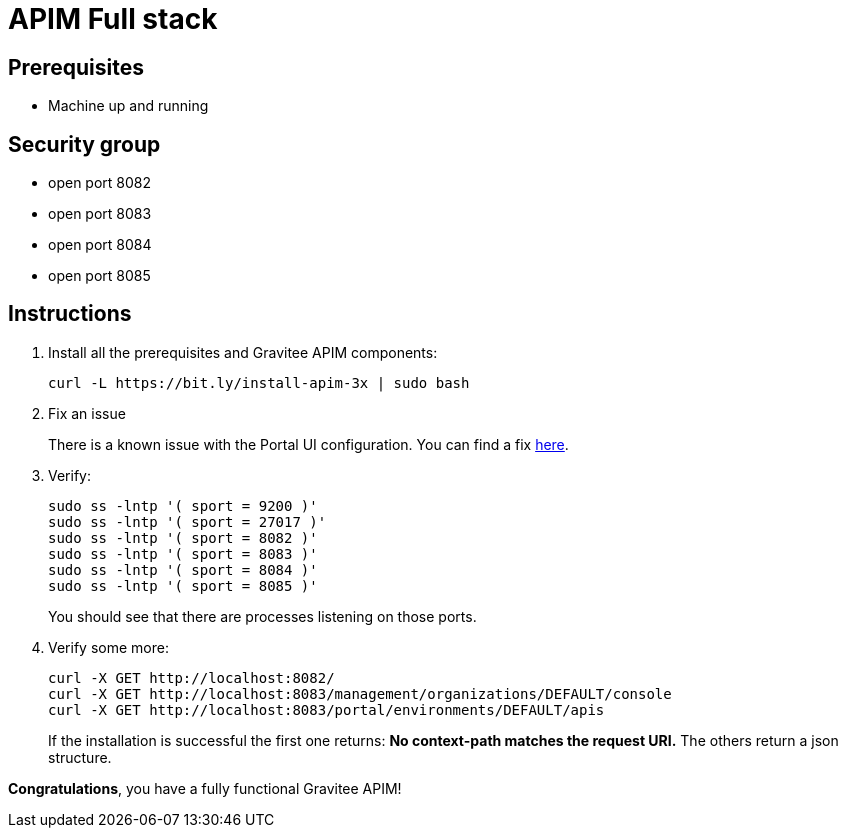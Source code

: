 = APIM Full stack
:page-sidebar: apim_3_x_sidebar
:page-permalink: apim/3.x/apim_installation_guide_amazon_stack.html
:page-folder: apim/installation-guide/amazon
:page-liquid:
:page-layout: apim3x
:page-description: Gravitee.io API Management - Installation Guide - Amazon - All
:page-keywords: Gravitee.io, API Management, apim, guide, package, amazon, linux, aws, stack, full
:page-toc: true

== Prerequisites
* Machine up and running

== Security group
* open port 8082
* open port 8083
* open port 8084
* open port 8085

== Instructions
. Install all the prerequisites and Gravitee APIM components:
+
[source,bash]
----
curl -L https://bit.ly/install-apim-3x | sudo bash
----

. Fix an issue
+
There is a known issue with the Portal UI configuration. You can find a fix link:/apim/3.x/apim_installation_guide_amazon_issue.html[here].

. Verify:
+
[source,bash]
----
sudo ss -lntp '( sport = 9200 )'
sudo ss -lntp '( sport = 27017 )'
sudo ss -lntp '( sport = 8082 )'
sudo ss -lntp '( sport = 8083 )'
sudo ss -lntp '( sport = 8084 )'
sudo ss -lntp '( sport = 8085 )'
----
+
You should see that there are processes listening on those ports.

. Verify some more:
+
[source,bash]
----
curl -X GET http://localhost:8082/
curl -X GET http://localhost:8083/management/organizations/DEFAULT/console
curl -X GET http://localhost:8083/portal/environments/DEFAULT/apis
----
+
If the installation is successful the first one returns: **No context-path matches the request URI.** The others return a json structure.


**Congratulations**, you have a fully functional Gravitee APIM!
